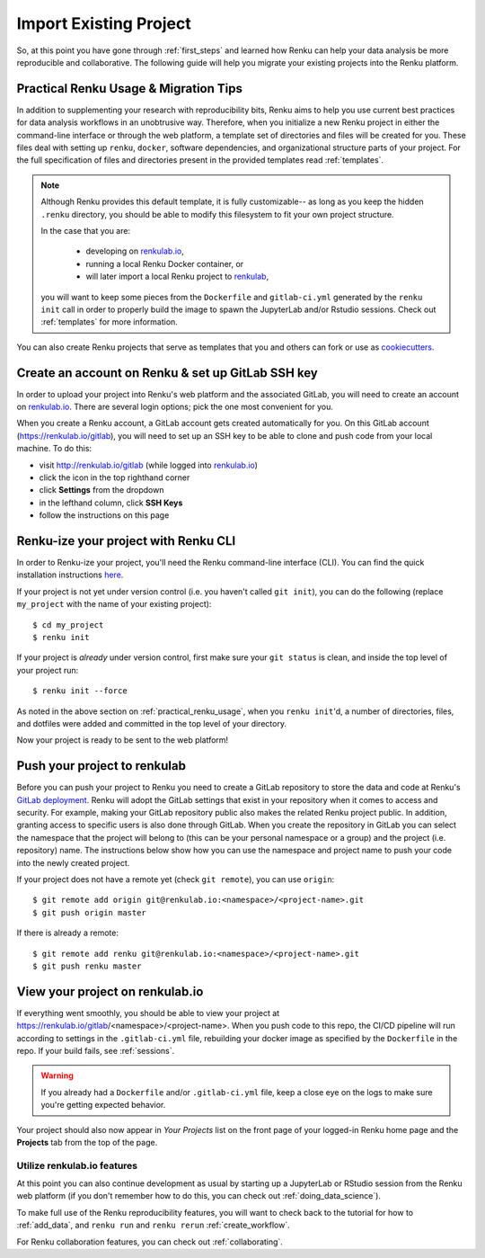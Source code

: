 .. _migrating_projects_to_renku:

Import Existing Project
=======================

So, at this point you have gone through :ref:`first_steps` and learned how Renku
can help your data analysis be more reproducible and collaborative. The following
guide will help you migrate your existing projects into the Renku platform.

.. _practical_renku_usage:

Practical Renku Usage & Migration Tips
^^^^^^^^^^^^^^^^^^^^^^^^^^^^^^^^^^^^^^

In addition to supplementing your research with reproducibility bits,
Renku aims to help you use current best practices for data analysis workflows in
an unobtrusive way. Therefore, when you initialize a new Renku project in either
the command-line interface or through the web platform, a template set of directories
and files will be created for you. These files deal with setting up ``renku``,
``docker``, software dependencies, and organizational structure parts of your
project. For the full specification of files and directories present in the
provided templates read :ref:`templates`.

.. note::

  Although Renku provides this default template, it is fully customizable--
  as long as you keep the hidden ``.renku`` directory, you should be able to
  modify this filesystem to fit your own project structure.

  In the case that you are:

    * developing on `renkulab.io <https://renkulab.io>`_,
    * running a local Renku Docker container, or
    * will later import a local Renku project to `renkulab <https://renkulab.io>`_,

  you will want to keep some pieces from the ``Dockerfile`` and ``gitlab-ci.yml``
  generated by the ``renku init`` call in order to properly build the image to
  spawn the JupyterLab and/or Rstudio sessions. Check out :ref:`templates`
  for more information.

You can also create Renku projects that serve as templates that you and others can
fork or use as `cookiecutters <https://cookiecutter.readthedocs.io/en/latest/>`_.

.. _migration_first_steps:

Create an account on Renku & set up GitLab SSH key
^^^^^^^^^^^^^^^^^^^^^^^^^^^^^^^^^^^^^^^^^^^^^^^^^^

In order to upload your project into Renku's web platform and the associated GitLab,
you will need to create an account on `renkulab.io <https://renkulab.io>`_. There
are several login options; pick the one most convenient for you.

When you create a Renku account, a GitLab account gets created automatically for
you. On this GitLab account (https://renkulab.io/gitlab), you will need to set
up an SSH key to be able to clone and push code from your local machine. To do
this:

* visit http://renkulab.io/gitlab (while logged into `renkulab.io <https://renkulab.io>`_)
* click the icon in the top righthand corner
* click **Settings** from the dropdown
* in the lefthand column, click **SSH Keys**
* follow the instructions on this page

Renku-ize your project with Renku CLI
^^^^^^^^^^^^^^^^^^^^^^^^^^^^^^^^^^^^^

In order to Renku-ize your project, you'll need the Renku command-line interface
(CLI). You can find the quick installation instructions
`here <https://renku-python.readthedocs.io/en/latest/index.html>`_.

.. warning:
  If you don't already have python on your machine (but you do have git), it
  might be easier to create a new project on `renkulab <http://renkulab.io>`_,
  clone it locally, merge your existing project into this project, and push.

If your project is not yet under version control (i.e. you haven't called
``git init``), you can do the following (replace ``my_project`` with the name of
your existing project)::

  $ cd my_project
  $ renku init

If your project is *already* under version control, first make sure your
``git status`` is clean, and inside the top level of your project run::

  $ renku init --force

As noted in the above section on :ref:`practical_renku_usage`, when you
``renku init``'d, a number of directories, files, and dotfiles were added and
committed in the top level of your directory.

Now your project is ready to be sent to the web platform!

Push your project to renkulab
^^^^^^^^^^^^^^^^^^^^^^^^^^^^^

Before you can push your project to Renku you need to create a GitLab repository
to store the data and code at Renku's `GitLab deployment <https://renkulab.io/gitlab>`_.
Renku will adopt the GitLab settings that exist in your repository when it comes to
access and security. For example, making your GitLab repository public also makes the related
Renku project public. In addition, granting access to specific users is also done through
GitLab. When you create the repository in GitLab you can select the namespace that
the project will belong to (this can be your personal namespace or a group) and the
project (i.e. repository) name. The instructions below show how you can use the namespace
and project name to push your code into the newly created project.

If your project does not have a remote yet (check ``git remote``), you can use ``origin``::

  $ git remote add origin git@renkulab.io:<namespace>/<project-name>.git
  $ git push origin master

If there is already a remote::

  $ git remote add renku git@renkulab.io:<namespace>/<project-name>.git
  $ git push renku master

View your project on renkulab.io
^^^^^^^^^^^^^^^^^^^^^^^^^^^^^^^^

If everything went smoothly, you should be able to view your project at
https://renkulab.io/gitlab/<namespace>/<project-name>. When you push code to this
repo, the CI/CD pipeline will run according to settings in the ``.gitlab-ci.yml``
file, rebuilding your docker image as specified by the ``Dockerfile`` in the repo.
If your build fails, see :ref:`sessions`.

.. warning::

  If you already had a ``Dockerfile`` and/or ``.gitlab-ci.yml`` file, keep a close
  eye on the logs to make sure you're getting expected behavior.

Your project should also now appear in *Your Projects* list on the front page
of your logged-in Renku home page and the **Projects** tab from the top of the
page.


Utilize renkulab.io features
""""""""""""""""""""""""""""

At this point you can also continue development as usual by starting up a JupyterLab
or RStudio session from the Renku web platform (if you don't remember how to do
this, you can check out :ref:`doing_data_science`).

To make full use of the Renku reproducibility features, you will want to check
back to the tutorial for how to :ref:`add_data`, and ``renku run`` and
``renku rerun`` :ref:`create_workflow`.

For Renku collaboration features, you can check out :ref:`collaborating`.
